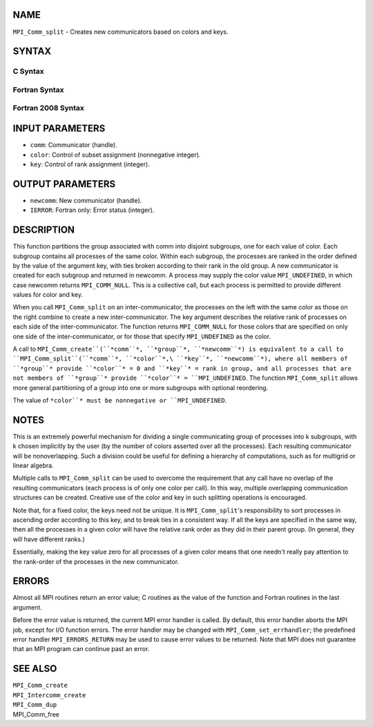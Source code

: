 NAME
----

``MPI_Comm_split`` - Creates new communicators based on colors and keys.

SYNTAX
------

C Syntax
~~~~~~~~
.. code-block:: c
   :linenos:

   #include <mpi.h>
   int MPI_Comm_split(MPI_Comm comm, int color, int key,
   	MPI_Comm *newcomm)

Fortran Syntax
~~~~~~~~~~~~~~
.. code-block:: fortran
   :linenos:

   USE MPI
   ! or the older form: INCLUDE 'mpif.h'
   MPI_COMM_SPLIT(COMM, COLOR, KEY, NEWCOMM, IERROR)
   	INTEGER	COMM, COLOR, KEY, NEWCOMM, IERROR

Fortran 2008 Syntax
~~~~~~~~~~~~~~~~~~~
.. code-block:: fortran
   :linenos:

   USE mpi_f08
   MPI_Comm_split(comm, color, key, newcomm, ierror)
   	TYPE(MPI_Comm), INTENT(IN) :: comm
   	INTEGER, INTENT(IN) :: color, key
   	TYPE(MPI_Comm), INTENT(OUT) :: newcomm
   	INTEGER, OPTIONAL, INTENT(OUT) :: ierror

INPUT PARAMETERS
----------------
* ``comm``: Communicator (handle).
* ``color``: Control of subset assignment (nonnegative integer).
* ``key``: Control of rank assignment (integer).

OUTPUT PARAMETERS
-----------------
* ``newcomm``: New communicator (handle).
* ``IERROR``: Fortran only: Error status (integer).

DESCRIPTION
-----------

This function partitions the group associated with comm into disjoint
subgroups, one for each value of color. Each subgroup contains all
processes of the same color. Within each subgroup, the processes are
ranked in the order defined by the value of the argument key, with ties
broken according to their rank in the old group. A new communicator is
created for each subgroup and returned in newcomm. A process may supply
the color value ``MPI_UNDEFINED``, in which case newcomm returns
``MPI_COMM_NULL``. This is a collective call, but each process is permitted
to provide different values for color and key.

When you call ``MPI_Comm_split`` on an inter-communicator, the processes on
the left with the same color as those on the right combine to create a
new inter-communicator. The key argument describes the relative rank of
processes on each side of the inter-communicator. The function returns
``MPI_COMM_NULL`` for those colors that are specified on only one side of
the inter-communicator, or for those that specify ``MPI_UNDEFINED`` as the
color.

A call to ``MPI_Comm_create``(``*comm``*, ``*group``*, ``*newcomm``*) is equivalent to a
call to ``MPI_Comm_split``(``*comm``*, ``*color``*,\ ``*key``*, ``*newcomm``*), where all
members of ``*group``* provide ``*color``* = 0 and ``*key``* = rank in group, and
all processes that are not members of ``*group``* provide ``*color``* =
``MPI_UNDEFINED``. The function ``MPI_Comm_split`` allows more general
partitioning of a group into one or more subgroups with optional
reordering.

The value of ``*color``* must be nonnegative or ``MPI_UNDEFINED``.

NOTES
-----

This is an extremely powerful mechanism for dividing a single
communicating group of processes into k subgroups, with k chosen
implicitly by the user (by the number of colors asserted over all the
processes). Each resulting communicator will be nonoverlapping. Such a
division could be useful for defining a hierarchy of computations, such
as for multigrid or linear algebra.

Multiple calls to ``MPI_Comm_split`` can be used to overcome the requirement
that any call have no overlap of the resulting communicators (each
process is of only one color per call). In this way, multiple
overlapping communication structures can be created. Creative use of the
color and key in such splitting operations is encouraged.

Note that, for a fixed color, the keys need not be unique. It is
``MPI_Comm_split``'s responsibility to sort processes in ascending order
according to this key, and to break ties in a consistent way. If all the
keys are specified in the same way, then all the processes in a given
color will have the relative rank order as they did in their parent
group. (In general, they will have different ranks.)

Essentially, making the key value zero for all processes of a given
color means that one needn't really pay attention to the rank-order of
the processes in the new communicator.

ERRORS
------

Almost all MPI routines return an error value; C routines as the value
of the function and Fortran routines in the last argument.

Before the error value is returned, the current MPI error handler is
called. By default, this error handler aborts the MPI job, except for
I/O function errors. The error handler may be changed with
``MPI_Comm_set_errhandler``; the predefined error handler ``MPI_ERRORS_RETURN``
may be used to cause error values to be returned. Note that MPI does not
guarantee that an MPI program can continue past an error.

SEE ALSO
--------

| ``MPI_Comm_create``
| ``MPI_Intercomm_create``
| ``MPI_Comm_dup``
| MPI_Comm_free

